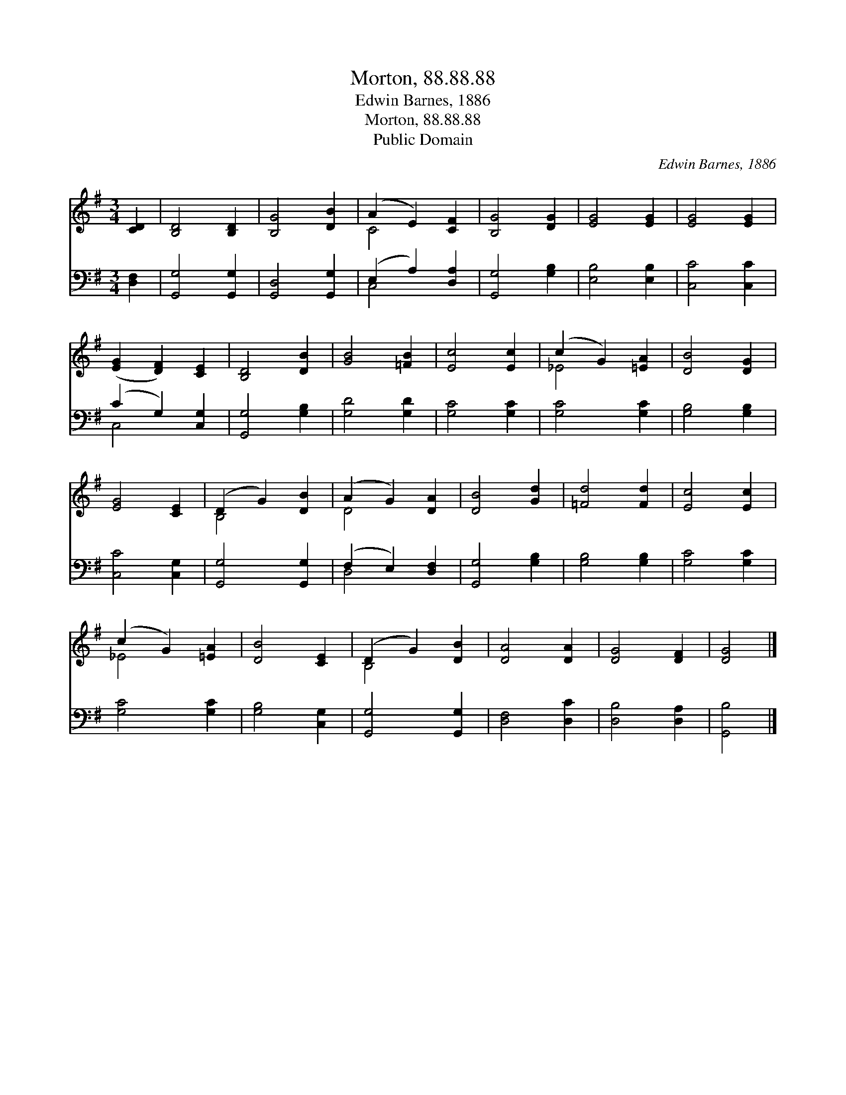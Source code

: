 X:1
T:Morton, 88.88.88
T:Edwin Barnes, 1886
T:Morton, 88.88.88
T:Public Domain
C:Edwin Barnes, 1886
Z:Public Domain
%%score ( 1 2 ) ( 3 4 )
L:1/8
M:3/4
K:G
V:1 treble 
V:2 treble 
V:3 bass 
V:4 bass 
V:1
 [CD]2 | [B,D]4 [B,D]2 | [B,G]4 [DB]2 | (A2 E2) [CF]2 | [B,G]4 [DG]2 | [EG]4 [EG]2 | [EG]4 [EG]2 | %7
 ([EG]2 [DF]2) [CE]2 | [B,D]4 [DB]2 | [GB]4 [=FB]2 | [Ec]4 [Ec]2 | (c2 G2) [=EA]2 | [DB]4 [DG]2 | %13
 [EG]4 [CE]2 | (D2 G2) [DB]2 | (A2 G2) [DA]2 | [DB]4 [Gd]2 | [=Fd]4 [Fd]2 | [Ec]4 [Ec]2 | %19
 (c2 G2) [=EA]2 | [DB]4 [CE]2 | (D2 G2) [DB]2 | [DA]4 [DA]2 | [DG]4 [DF]2 | [DG]4 |] %25
V:2
 x2 | x6 | x6 | C4 x2 | x6 | x6 | x6 | x6 | x6 | x6 | x6 | _E4 x2 | x6 | x6 | B,4 x2 | D4 x2 | x6 | %17
 x6 | x6 | _E4 x2 | x6 | B,4 x2 | x6 | x6 | x4 |] %25
V:3
 [D,F,]2 | [G,,G,]4 [G,,G,]2 | [G,,D,]4 [G,,G,]2 | (E,2 A,2) [D,A,]2 | [G,,G,]4 [G,B,]2 | %5
 [E,B,]4 [E,B,]2 | [C,C]4 [C,C]2 | (C2 G,2) [C,G,]2 | [G,,G,]4 [G,B,]2 | [G,D]4 [G,D]2 | %10
 [G,C]4 [G,C]2 | [G,C]4 [G,C]2 | [G,B,]4 [G,B,]2 | [C,C]4 [C,G,]2 | [G,,G,]4 [G,,G,]2 | %15
 (F,2 E,2) [D,F,]2 | [G,,G,]4 [G,B,]2 | [G,B,]4 [G,B,]2 | [G,C]4 [G,C]2 | [G,C]4 [G,C]2 | %20
 [G,B,]4 [C,G,]2 | [G,,G,]4 [G,,G,]2 | [D,F,]4 [D,C]2 | [D,B,]4 [D,A,]2 | [G,,B,]4 |] %25
V:4
 x2 | x6 | x6 | C,4 x2 | x6 | x6 | x6 | C,4 x2 | x6 | x6 | x6 | x6 | x6 | x6 | x6 | D,4 x2 | x6 | %17
 x6 | x6 | x6 | x6 | x6 | x6 | x6 | x4 |] %25

